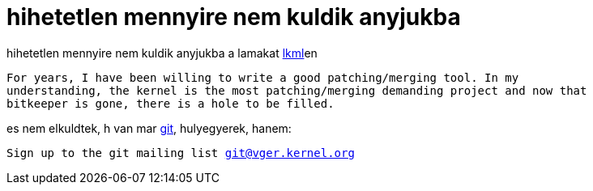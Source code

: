 = hihetetlen mennyire nem kuldik anyjukba

:slug: hihetetlen_mennyire_nem_kuldik_anyjukba
:category: regi
:tags: hu
:date: 2005-04-23T23:29:10Z
++++
hihetetlen mennyire nem kuldik anyjukba a lamakat <a href="http://lkml.org/" target="_self">lkml</a>en<br> <pre>For years, I have been willing to write a good patching/merging tool. In my<br>understanding, the kernel is the most patching/merging demanding project and now that<br>bitkeeper is gone, there is a hole to be filled.</pre> es nem elkuldtek, h van mar <a href="http://hup.hu/modules.php?name=News&amp;file=article&amp;sid=8529" target="_self">git</a>, hulyegyerek, hanem:<br> <pre>Sign up to the git mailing list <a href="mailto:git@vger.kernel.org" target="_self">git@vger.kernel.org</a></pre>
++++
